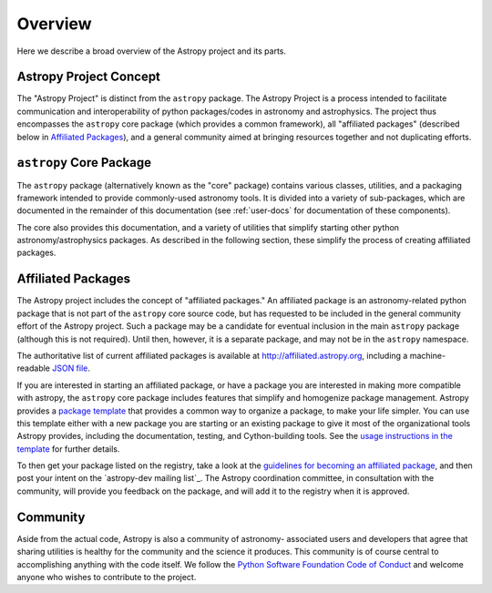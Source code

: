 ********
Overview
********

Here we describe a broad overview of the Astropy project and its parts.

Astropy Project Concept
=======================

The "Astropy Project" is distinct from the ``astropy`` package. The
Astropy Project is a process intended to facilitate communication and
interoperability of python packages/codes in astronomy and astrophysics.
The project thus encompasses the ``astropy`` core package (which provides
a common framework), all "affiliated packages" (described below in
`Affiliated Packages`_), and a general community aimed at bringing
resources together and not duplicating efforts.


``astropy`` Core Package
========================

The ``astropy`` package (alternatively known as the "core" package)
contains various classes, utilities, and a packaging framework intended
to provide commonly-used astronomy tools. It is divided into a variety
of sub-packages, which are documented in the remainder of this
documentation (see :ref:`user-docs` for documentation of these
components).

The core also provides this documentation, and a variety of utilities
that simplify starting other python astronomy/astrophysics packages. As
described in the following section, these simplify the process of
creating affiliated packages.


Affiliated Packages
===================

The Astropy project includes the concept of "affiliated packages." An
affiliated package is an astronomy-related python package that is not
part of the ``astropy`` core source code, but has requested to be included
in the general community effort of the Astropy project. Such a package
may be a candidate for eventual inclusion in the main ``astropy`` package
(although this is not required). Until then, however, it is a separate
package, and may not be in the ``astropy`` namespace.

The authoritative list of current affiliated packages is available at
http://affiliated.astropy.org, including a machine-readable `JSON file
<http://affiliated.astropy.org/registry.json>`_.

If you are interested in starting an affiliated package, or have a
package you are interested in making more compatible with astropy, the
``astropy`` core package includes features that simplify and homogenize
package management. Astropy provides a `package template
<http://github.com/astropy/package-template>`_ that provides a common
way to organize a package, to make your life simpler. You can use this
template either with a new package you are starting or an existing
package to give it most of the organizational tools Astropy provides,
including the documentation, testing, and Cython-building tools.  See
the `usage instructions in the template <https://github.com/astropy
/package-template/blob/master/README.rst>`_ for further details.

To then get your package listed on the registry, take a look at the
`guidelines for becoming an affiliated package
<http://affiliated.astropy.org#affiliated-instructions>`_, and then post
your intent on the `astropy-dev mailing list`_.  The Astropy
coordination committee, in consultation with the community, will provide
you feedback on the package, and will add it to the registry when it is
approved.


Community
=========

Aside from the actual code, Astropy is also a community of astronomy-
associated users and developers that agree that sharing utilities is
healthy for the community and the science it produces. This community is
of course central to accomplishing anything with the code itself. We
follow the `Python Software Foundation Code of Conduct
<http://www.python.org/psf/codeofconduct/>`_ and welcome anyone who
wishes to contribute to the project.
